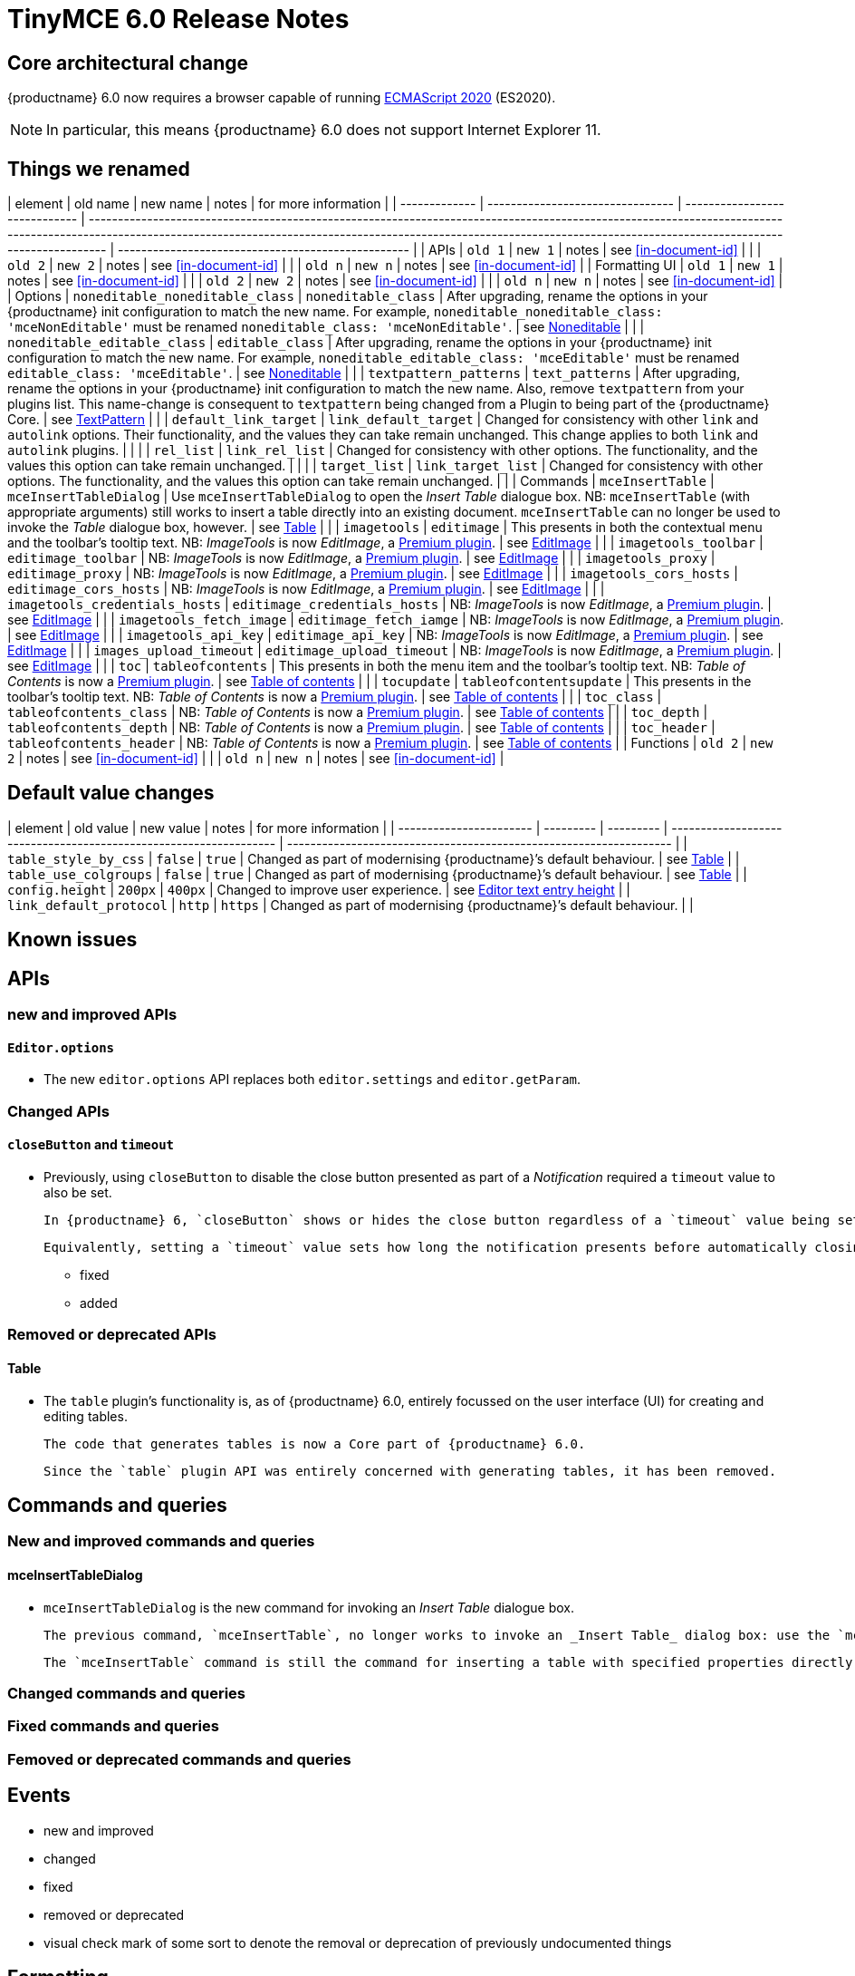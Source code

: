 = TinyMCE 6.0 Release Notes

== Core architectural change

{productname} 6.0 now requires a browser capable of running https://tc39.es/ecma262/2020/[ECMAScript 2020] (ES2020).

NOTE: In particular, this means {productname} 6.0 does not support Internet Explorer 11.

[id=things-we-renamed]
== Things we renamed

| element       | old name                         | new name                      | notes                                                                                                                                                                                                                                                                         | for more information                               |
| ------------- | -------------------------------- | ----------------------------- | ----------------------------------------------------------------------------------------------------------------------------------------------------------------------------------------------------------------------------------------------------------------------------- | -------------------------------------------------- |
| APIs          | `old 1`                          | `new 1`                       | notes                                                                                                                                                                                                                                                                         | see <<in-document-id>>                             |
|               | `old 2`                          | `new 2`                       | notes                                                                                                                                                                                                                                                                         | see <<in-document-id>>                             |
|               | `old n`                          | `new n`                       | notes                                                                                                                                                                                                                                                                         | see <<in-document-id>>                             |
| Formatting UI | `old 1`                          | `new 1`                       | notes                                                                                                                                                                                                                                                                         | see <<in-document-id>>                             |
|               | `old 2`                          | `new 2`                       | notes                                                                                                                                                                                                                                                                         | see <<in-document-id>>                             |
|               | `old n`                          | `new n`                       | notes                                                                                                                                                                                                                                                                         | see <<in-document-id>>                             |
| Options       | `noneditable_noneditable_class`  | `noneditable_class`           | After upgrading, rename the options in your {productname} init configuration to match the new name. For example, `noneditable_noneditable_class: 'mceNonEditable'` must be renamed `noneditable_class: 'mceNonEditable'`.                                                     | see <<changed-plugins-noneditable>>                |
|               | `noneditable_editable_class`     | `editable_class`              | After upgrading, rename the options in your {productname} init configuration to match the new name. For example, `noneditable_editable_class: 'mceEditable'` must be renamed `editable_class: 'mceEditable'`.                                                                 | see <<changed-plugins-noneditable>>                |
|               | `textpattern_patterns`           | `text_patterns`               | After upgrading, rename the options in your {productname} init configuration to match the new name. Also, remove `textpattern` from your plugins list. This name-change is consequent to `textpattern` being changed from a Plugin to being part of the {productname} Core.   | see <<changed-plugins-textpattern>>                |
|               | `default_link_target`            | `link_default_target`         | Changed for consistency with other `link` and `autolink` options. Their functionality, and the values they can take remain unchanged. This change applies to both `link` and `autolink` plugins.                                                                              |                                                    |
|               | `rel_list`                       | `link_rel_list`               | Changed for consistency with other options. The functionality, and the values this option can take remain unchanged.                                                                                                                                                          |                                                    |
|               | `target_list`                    | `link_target_list`            | Changed for consistency with other options. The functionality, and the values this option can take remain unchanged.                                                                                                                                                          |                                                    |
| Commands      | `mceInsertTable`                 | `mceInsertTableDialog`        | Use `mceInsertTableDialog` to open the _Insert Table_ dialogue box. NB: `mceInsertTable` (with appropriate arguments) still works to insert a table directly into an existing document. `mceInsertTable` can no longer be used to invoke the _Table_ dialogue box, however.   | see <<changed-plugins-table>>                      |
|               | `imagetools`                     | `editimage`                   | This presents in both the contextual menu and the toolbar’s tooltip text. NB: _ImageTools_ is now _EditImage_, a https://tiny.cloud/tinymce/features/#productivity[Premium plugin].                                                                                           | see <<new-and-improved-plugins-imagetools>>        |
|               | `imagetools_toolbar`             | `editimage_toolbar`           | NB: _ImageTools_ is now _EditImage_, a https://tiny.cloud/tinymce/features/#productivity[Premium plugin].                                                                                                                                                                     | see <<new-and-improved-plugins-imagetools>>        |
|               | `imagetools_proxy`               | `editimage_proxy`             | NB: _ImageTools_ is now _EditImage_, a https://tiny.cloud/tinymce/features/#productivity[Premium plugin].                                                                                                                                                                     | see <<new-and-improved-plugins-imagetools>>        |
|               | `imagetools_cors_hosts`          | `editimage_cors_hosts`        | NB: _ImageTools_ is now _EditImage_, a https://tiny.cloud/tinymce/features/#productivity[Premium plugin].                                                                                                                                                                     | see <<new-and-improved-plugins-imagetools>>        |
|               | `imagetools_credentials_hosts`   | `editimage_credentials_hosts` | NB: _ImageTools_ is now _EditImage_, a https://tiny.cloud/tinymce/features/#productivity[Premium plugin].                                                                                                                                                                     | see <<new-and-improved-plugins-imagetools>>        |
|               | `imagetools_fetch_image`         | `editimage_fetch_iamge`       | NB: _ImageTools_ is now _EditImage_, a https://tiny.cloud/tinymce/features/#productivity[Premium plugin].                                                                                                                                                                     | see <<new-and-improved-plugins-imagetools>>        |
|               | `imagetools_api_key`             | `editimage_api_key`           | NB: _ImageTools_ is now _EditImage_, a https://tiny.cloud/tinymce/features/#productivity[Premium plugin].                                                                                                                                                                     | see <<new-and-improved-plugins-imagetools>>        |
|               | `images_upload_timeout`          | `editimage_upload_timeout`    | NB: _ImageTools_ is now _EditImage_, a https://tiny.cloud/tinymce/features/#productivity[Premium plugin].                                                                                                                                                                     | see <<new-and-improved-plugins-imagetools>>        |
|               | `toc`                            | `tableofcontents`             | This presents in both the menu item and the toolbar’s tooltip text. NB: _Table of Contents_ is now a https://tiny.cloud/tinymce/features/#productivity[Premium plugin].                                                                                                       | see <<new-and-improved-plugins-table-of-contents>> |
|               | `tocupdate`                      | `tableofcontentsupdate`       | This presents in the toolbar’s tooltip text. NB: _Table of Contents_ is now a https://tiny.cloud/tinymce/features/#productivity[Premium plugin].                                                                                                                              | see <<new-and-improved-plugins-table-of-contents>> |
|               | `toc_class`                      | `tableofcontents_class`       | NB: _Table of Contents_ is now a https://tiny.cloud/tinymce/features/#productivity[Premium plugin].                                                                                                                                                                           | see <<new-and-improved-plugins-table-of-contents>> |
|               | `toc_depth`                      | `tableofcontents_depth`       | NB: _Table of Contents_ is now a https://tiny.cloud/tinymce/features/#productivity[Premium plugin].                                                                                                                                                                           | see <<new-and-improved-plugins-table-of-contents>> |
|               | `toc_header`                     | `tableofcontents_header`      | NB: _Table of Contents_ is now a https://tiny.cloud/tinymce/features/#productivity[Premium plugin].                                                                                                                                                                           | see <<new-and-improved-plugins-table-of-contents>> |
| Functions     | `old 2`                          | `new 2`                       | notes                                                                                                                                                                                                                                                                         | see <<in-document-id>>                             |
|               | `old n`                          | `new n`                       | notes                                                                                                                                                                                                                                                                         | see <<in-document-id>>                             |


[id=default-value-changes]
== Default value changes

| element                 | old value | new value | notes                                                             | for more information                                               |
| ----------------------- | --------- | --------- | ----------------------------------------------------------------- | ------------------------------------------------------------------ |
| `table_style_by_css`    | `false`   | `true`    | Changed as part of modernising {productname}’s default behaviour. | see <<changed-plugins-table>>                                      |
| `table_use_colgroups`   | `false`   | `true`    | Changed as part of modernising {productname}’s default behaviour. | see <<changed-plugins-table>>                                      |
| `config.height`         | `200px`   | `400px`   | Changed to improve user experience.                               | see <<ui-and-ux-elements-and-components-editor-text-entry-height>> |
| `link_default_protocol` | `http`    | `https`   | Changed as part of modernising {productname}’s default behaviour. |                                                                    |


== Known issues


[id=apis]
== APIs

[id=new-and-improved-apis]
=== new and improved APIs

==== `Editor.options`

* The new `editor.options` API replaces both `editor.settings` and `editor.getParam`.

=== Changed APIs

==== `closeButton` and `timeout`

* Previously, using `closeButton` to disable the close button presented as part of a _Notification_ required a `timeout` value to also be set.

  In {productname} 6, `closeButton` shows or hides the close button regardless of a `timeout` value being set or not set.

  Equivalently, setting a `timeout` value sets how long the notification presents before automatically closing, regardless of whether a close button is displayed or not.


- fixed
- added

[id=removed-or-deprecated-apis]
=== Removed or deprecated APIs

[id=removed-or-deprecated-apis-tables]
==== Table

* The `table` plugin’s functionality is, as of {productname} 6.0, entirely focussed on the user interface (UI) for creating and editing tables.

  The code that generates tables is now a Core part of {productname} 6.0.

  Since the `table` plugin API was entirely concerned with generating tables, it has been removed.

// Don’t forget to set a visual check mark of some sort to denote the removal or deprecation of any previously undocumented things.


== Commands and queries

=== New and improved commands and queries

==== mceInsertTableDialog

* `mceInsertTableDialog` is the new command for invoking an _Insert Table_ dialogue box.

   The previous command, `mceInsertTable`, no longer works to invoke an _Insert Table_ dialog box: use the `mceInsertTableDialog` command instead.

   The `mceInsertTable` command is still the command for inserting a table with specified properties directly and without asking for user input.


=== Changed commands and queries

=== Fixed commands and queries

=== Femoved or deprecated commands and queries

// Don’t forget to set a visual check mark of some sort to denote the removal or deprecation of any previously undocumented things.


== Events

- new and improved
- changed
- fixed
- removed or deprecated
    - visual check mark of some sort to denote the removal or deprecation of previously undocumented things

== Formatting

- new and improved
- changed
- fixed
- removed or deprecated
    - visual check mark of some sort to denote the removal or deprecation of previously undocumented things

== Functions

- new and improved
- changed
- fixed
- removed or deprecated
    - visual check mark of some sort to denote the removal or deprecation of previously undocumented things

== Options

=== New and improved options

=== Changed options

==== link_default_protocol

* The `link_default_protocol` option sets the link protocol used by links added or edited using the _link_ dialog.

  It now defaults to `https`. Previously it defaulted to `http`.

  NOTE: the `link_default_protocol` value is only applied to an edited or inserted link if the protocol is not explicitly specified.
  

=== Fixed options

=== Added options

=== Removed or deprecated options

// Don’t forget to set a visual check mark of some sort to denote the removal or deprecation of any previously undocumented things.


== Parsing and serialisation

- new and improved
- changed
- fixed
- added
- removed or deprecated
    - visual check mark of some sort to denote the removal or deprecation of previously undocumented things

[id=plugins]
== Plugins

[id=new-and-improved-plugins]
=== New and improved plugins

[id=new-and-improved-plugins-imagetools]
==== EditImage

NOTE: _EditImage_, a https://tiny.cloud/tinymce/features/#productivity[Premium plugin], replaces the now-deprecated and removed _ImageTools_ plugin. The `imagetools` plugin is no longer part of the Core open source editor.

* The `editimage` plugin shows real-time updates of images as they are edited.

* `editimage` also offers two new options:

   1. `editimage_proxy_service_url` and

   2. `export_image_proxy_service_url`.

  These new options provide access to Tiny-specific services.
  
NOTE: `editimage_proxy` (the re-named equivalent to the previous `imagetools_proxy`) still works. It is the fallback option should the Tiny-specific services not be available.



[id=new-and-improved-plugins-emoticons]
==== Emoticons

* The `emoticon` plugin now uses the more accurate word, _Emoji_, in its tool bar, menu item and dialogue box.

   In previous versions, the word presented in these parts of the plugin’s user-interface was _Emoticon_.

   NOTE: The plugin, itself, is still called Emoticons. And the plugin description and the plugin’s configuration and Help dialogues still reflect this.


[id=new-and-improved-plugins-table-of-contents]
==== Table of contents

* There are no end-user facing changes between the previous `toc` plugin and the `tableofcontents` plugin. However, the `tableofcontents` plugin now uses https://terser.org[terser] to improve performance.

  NOTE: the `tableofcontents` plugin is no longer part of the Core open source editor. Table of Contents is now a https://tiny.cloud/tinymce/features/#productivity[Premium plugin].


[id=changed-plugins]
=== Changed plugins

[id=changed-plugins-autoresize]
==== Autoresize

* Previously, the `autoresize` plugin offered an `autoresize_on_init` option.

  This setting does not do anything meaningful, and had been previously deprecated.
  
  As of {productname} 6.0, it has been removed from the `autoresize` plugin.

[id=changed-plugins-media]
==== Media

* In {productname} 5.x, the `media` plugin used https://tiny.cloud/docs/api/tinymce.html/tinymce.html.saxparser/[SaxParser] to validate elements for parsing.

  As of {productname} 6.0, SaxParser is no longer used. Another {productname} public API — DomParser — is used instead.

  As a consequence the `iframe`, `video`, `audio`, and `object` elements are no longer marked as _special_. Instead their contents are simply validated against the {productname} schema.

NOTE: The {productname} public API, DomParser uses, in turn, the same-named browser parsing API: https://developer.mozilla.org/en-US/docs/Web/API/DOMParser[DomParser].
  
* The `media` plugin’s `media_scripts` option was deprecated in {productname} 5.10.

// Based on the code it looks like `media_scripts` was meant to be a way to provide an allowed list of <script>s that could be used to embed media. However, somewhere along the lines it broke and no longer works.

  As of the release of {productname} 6.0, this option has been removed completely.

[id=changed-plugins-noneditable]
==== Noneditable

* The `noneditable` plugin is no longer a plugin. It is now a Core part of {productname} 6.0.

  In {productname} 6.0, there is no setting or specifying this functionality in the `plugins` option.
   
  All references to `noneditable` should be removed from your plugin configuration.

[id=changed-plugins-paste]
==== Paste

* The `paste` plugin’s functionality is now a Core part of {productname} 6.0.

  In {productname} 6.0, there is no setting or specifying this functionality in the `plugins` option.
   
  All references to `paste` should be removed from your plugin configuration.

* The `paste_data_images` option now defaults to `true`. When `paste` was a plugin, this option was, by default, set to `false`, which prevented images being pasted from the local machine.

* The `mceInsertClipboardContent` argument, `content`, has been re-named. It is now `html`.

  The new name is a more accurate reflection of what sort of data the argument passes.
  
  NOTE: `PastePreProcess` also takes an argument, `content`. This argument, for this command, has not been changed.


[id=changed-plugins-print]
==== Print

* `print` functionality is no longer a plugin. It is now a Core part of {productname} 6.0.

   In {productname} 6.0, there is no setting or specifying this functionality in the `plugins` option.
   
   All references to `print` should be removed from your plugin configuration.

[id=changed-plugins-table]
==== Table

* The `table` plugin’s functionality is, as of {productname} 6.0, entirely focussed on the user interface (UI) for creating and editing tables.

  The code that generates tables is now a Core part of {productname} 6.0.

* If the selected cells in the `tfoot` section of a table were header elements (ie were `th` elements), pressing the `table` row header toolbar button (which invokes the `mceTableRowType` command) returned the row as a header row.

  This was incorrect: the section takes precedence and cells in the `tfoot` section of a table should be declared as a footer row.

  In {productname} 6.0, selecting cells in the `tfoot` section of a table and pressing the row header toolbar button returns the row as a footer row, as expected.

* `mceInsertTableDialog` is the new command for invoking an *Insert Table* dialogue box.

   The previous command, `mceInsertTable`, no longer works to invoke an *Insert Table* dialogue box: use the `mceInsertTableDialog` command instead.

   The `mceInsertTable` command is still the command for inserting a table with specified properties directly and without asking for user-input.

* The default values for the `table_style_by_css` and the `table_use_colgroups` options have both been changed.

  Previously, these options defaulted to `false`. As of {productname} 6.0, both options now default to `true`.

  This is in line with modern web practice.

* the `table_responsive_width` option was previously deprecated and superseded by `table_sizing_mode`.

  In {productname} 6.0, the `table_responsive_width` option has been removed.

[id=changed-plugins-textpattern]
==== TextPattern

* the `textpattern_patterns` plugin is no longer a plugin. It is has been re-named, to `text_patterns` and is now a Core part of {productname} 6.0.

   In {productname} 6.0, there is no setting or specifying this functionality in the `plugins` option.
   
   All references to `textpattern_patterns` (and `text_patterns`) should be removed from your plugin configuration.

*  Also, the API called `textpattern` has been removed.

*  Finally, text patterns are now on by default. `text_patterns: false` or `text_patterns: []` turns the functionality off.




[id=fixed-plugins]
=== Fixed plugins

[id-added-plugins]
=== Added plugins

[id=removed-or-deprecated-plugins]
=== Removed or deprecated plugins

[id=removed-or-deprecated-plugins-bbcode]
==== BBCode

* As per the previous https://www.tiny.cloud/docs/release-notes/6.0-upcoming-changes/[announcement], the `bbcode` plugin has been removed. It is no longer part of {productname} 6.0. And it is not otherwise available.

[id=removed-or-deprecated-plugins-color-picker]
==== Color Picker

* Color Picker’s functionality has been a built in part of {productname} since version 5. 

  Consequently, and as per the previous https://www.tiny.cloud/docs/release-notes/6.0-upcoming-changes/[announcement], the empty `colorpicker` plugin has now been removed.

[id=removed-or-deprecated-plugins-context-menu]
==== Context Menu

* Context Menu’s functionality has been a built in part of {productname} since version 5. 

  Consequently, and as per the previous https://www.tiny.cloud/docs/release-notes/6.0-upcoming-changes/[announcement], the empty `contextmenu` plugin has now been removed.

[id=removed-or-deprecated-plugins-full-page]
==== Full Page

* As per the previous https://www.tiny.cloud/docs/release-notes/6.0-upcoming-changes/[announcement], the `fullpage` plugin has been removed. It is no longer part of {productname} 6.0. And it is not otherwise available.

[id=removed-or-deprecated-plugins-hr]
==== HR

* The `hr` (horizontal rule) functionality is no longer a plugin. It is now a Core part of {productname} 6.0.

  In {productname} 6.0, there is no setting or specifying this functionality in the `plugins` option.
  
  All references to `hr` should be removed from your plugin configuration.

[id=removed-or-deprecated-plugins-imagetools]
==== ImageTools

* The `imagetools` plugin is no longer part of the Core open source editor. _ImageTools_ is now _EditImage_, a https://tiny.cloud/tinymce/features/#productivity[Premium plugin].

   NOTE: the new Premium plugin `editimage` shows real-time updates of the image being edited.

[id=removed-or-deprecated-plugins-legacy-output]
==== Legacy Output

* As per the previous https://www.tiny.cloud/docs/release-notes/6.0-upcoming-changes/[announcement], the `legacyoutput` plugin has been removed. It is no longer part of {productname} 6.0. And it is not otherwise available.

[id=removed-or-deprecated-plugins-paste]
==== Paste

* The `paste` functionality is no longer a plugin. It is now a Core part of {productname} 6.0.

* Because the functionality was unmaintained, `paste` no longer supports input from Microsoft Word.

  There is an open https://github.com/tinymce/tinymce/discussions/7487[request for maintainers] should someone in the community be interested in taking over maintainance of this particular functionality as a separate plugin.

  If a community-maintained version of the `paste` plugin becomes available, we will link to it from the xref:6.0-migration-guide.adoc#plugins-paste[_{productname} 6.0 Migration Guide_].
  
  NOTE: the Premium plugin, https://tiny.cloud/docs/plugins/premium/powerpaste/[`PowerPaste`], is available. It provides the capability to accept data from Microsoft Word and Microsoft Excel, and clean-up the received data before pasting it into place.

[id=removed-or-deprecated-plugins-print]
==== Print

* `print` functionality is no longer a plugin. It is now a Core part of {productname} 6.0.

   In {productname} 6.0, there is no setting or specifying this functionality in the `plugins` option.
   
   All references to `print` should be removed from your plugin configuration.

[id=removed-or-deprecated-plugins-spellchecker]
==== Spellchecker

* As per the previous https://www.tiny.cloud/docs/release-notes/6.0-upcoming-changes/[announcement], the `spellchecker` plugin has been removed. It is no longer part of {productname} 6.0.

  The https://tiny.cloud/tinymce/features/#productivity[Premium plugin], https://tiny.cloud/docs/plugins/premium/tinymcespellchecker/[Spellchecker Pro], which offers equivalent functionality and more, is available.

[id=removed-or-deprecated-plugins-tabfocus]
==== TabFocus

* The `tabfocus` plugin has been removed. It is no longer part of {productname} 6.0. And it is not otherwise available.

  The `tabfocus_elements` option, which relied on the `tabfocus` plugin, no longer functions.

  As well, the `tab_focus` option was previously deprecated by `tabfocus_elements`. With this release, the `tab_focus` option has been removed completely.

  As per standard web practice, the `tabindex` attribute should be used instead of the `tabfocus` plugin or any of the `tabfocus` plugin’s options.

  As per that standard web practice, the `tabindex` attribute is copied from the target element to the iframe.

[id=removed-or-deprecated-plugins-table-of-contents]
==== Table of contents

* The `toc` plugin is no longer part of the Core open source editor. _Table of Contents_ is now a https://tiny.cloud/tinymce/features/#productivity[Premium plugin].

   NOTE: although there are no end-user facing changes, as part of the general architectural change, the `tableofcontents` Premium plugin has modernised its output. It uses the ES2020 library and targets ES2018. It also uses https://terser.org[terser] to improve performance.

[id=removed-or-deprecated-plugins-text-color]
==== Text color

* Text color’s functionality has been a built in part of {productname} since version 5. 

  Consequently, and as per the previous https://www.tiny.cloud/docs/release-notes/6.0-upcoming-changes/[announcement], the empty `textcolor` plugin has now been removed.

[id=removed-or-deprecated-plugins-text-pattern]
==== TextPattern

* The `textpattern` functionality is no longer a plugin. It is now a Core part of {productname} 6.0.

  In {productname} 6.0, there is no setting or specifying this functionality in the `plugins` option.
  
  All references to `textpattern` should be removed from your plugin configuration.

* Also, the API that called `textpattern` has been removed.



// Don’t forget to set a visual check mark of some sort to denote the removal or deprecation of any previously undocumented things.

== Properties

- new and improved
- changed
- fixed
- added
- removed or deprecated
    - visual check mark of some sort to denote the removal or deprecation of previously undocumented things

== Schema

=== New and improved schema

* {productname} 6.0 instances now use HTML 5 as the default schema.

  The previous default was, for practical purposes, also HTML 5 but no specific schema was set. This change formalises and makes explicit what was, previously, only implicit.

  NOTE: `html5-strict` is still an available schema option and is unchanged from {productname} 5.x.

* The assignment operator character — `:` — has been changed to `~` for the `valid_elements` and `extended_valid_elements` schemata.

  The `:` is also used to assign an [xlink:href] rule and this was not possible in these schemata because the colon character was acting as an assignment operator.
  
  This change allows both schemata to set attribute values for the `valid_elements` and `extended_valid_elements` options using the `~` character and assign [xlink:href] rules as expected.



=== Changed schema



=== Fixed schema

=== Added schema

=== Removed or deprecated schema

// Don’t forget to set a visual check mark of some sort to denote the removal or deprecation of any previously undocumented things.

== UI and UX elements and components

=== new and improved UI and UX elements and components

[id=ui-and-ux-elements-and-components-editor-text-entry-height]
==== Editor text entry height

* In {productname} 5.x, editors without a specified `config.height` value defaulted to a 200px high text entry area.

  In {productname} 6.0, editors without a specified `config.height` value default to a 400px high text entry area.


=== Changed UI and UX elements and components

==== buttonType

// The primary property on dialog buttons has been deprecated. Use the
// new buttonType property instead #TINY-8304
//  
//    Also add this to release notes as
//  
//  1. Changed UI element or component

=== fixed

=== added

=== removed or deprecated

// Don’t forget to set a visual check mark of some sort to denote the removal or deprecation of any previously undocumented things.